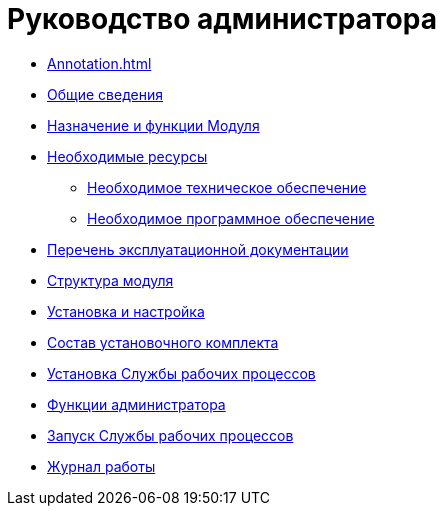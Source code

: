 = Руководство администратора

* xref:Annotation.adoc[]
* xref:GeneralInformation.adoc[Общие сведения]
* xref:FunctionsOfModule.adoc[Назначение и функции Модуля]
* xref:Requirements.adoc[Необходимые ресурсы]
** xref:RequirementsHardware.adoc[Необходимое техническое обеспечение]
** xref:RequirementsSoftware.adoc[Необходимое программное обеспечение]
* xref:Documentation.adoc[Перечень эксплуатационной документации]
* xref:Structure.adoc[Структура модуля]
* xref:Installation.adoc[Установка и настройка]
* xref:InstallationKit.adoc[Состав установочного комплекта]
* xref:InstallationInstall.adoc[Установка Службы рабочих процессов]
* xref:Administration.adoc[Функции администратора]
* xref:AdministrationRunService.adoc[Запуск Службы рабочих процессов]
* xref:Log.adoc[Журнал работы]
